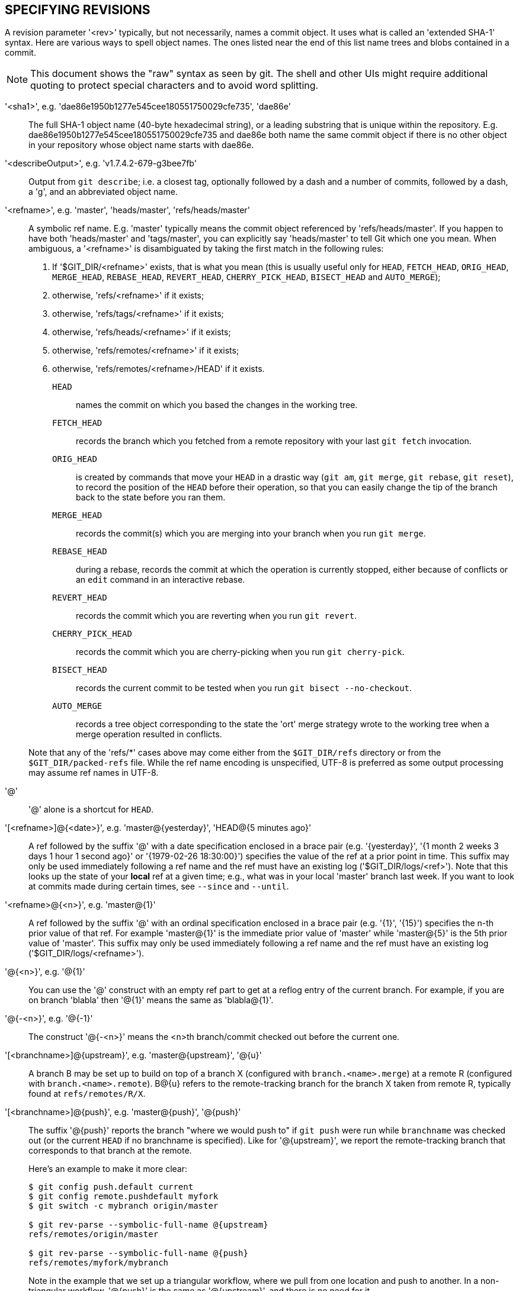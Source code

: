 SPECIFYING REVISIONS
--------------------

A revision parameter '<rev>' typically, but not necessarily, names a
commit object.  It uses what is called an 'extended SHA-1'
syntax.  Here are various ways to spell object names.  The
ones listed near the end of this list name trees and
blobs contained in a commit.

NOTE: This document shows the "raw" syntax as seen by git. The shell
and other UIs might require additional quoting to protect special
characters and to avoid word splitting.

'<sha1>', e.g. 'dae86e1950b1277e545cee180551750029cfe735', 'dae86e'::
  The full SHA-1 object name (40-byte hexadecimal string), or
  a leading substring that is unique within the repository.
  E.g. dae86e1950b1277e545cee180551750029cfe735 and dae86e both
  name the same commit object if there is no other object in
  your repository whose object name starts with dae86e.

'<describeOutput>', e.g. 'v1.7.4.2-679-g3bee7fb'::
  Output from `git describe`; i.e. a closest tag, optionally
  followed by a dash and a number of commits, followed by a dash, a
  'g', and an abbreviated object name.

'<refname>', e.g. 'master', 'heads/master', 'refs/heads/master'::
  A symbolic ref name.  E.g. 'master' typically means the commit
  object referenced by 'refs/heads/master'.  If you
  happen to have both 'heads/master' and 'tags/master', you can
  explicitly say 'heads/master' to tell Git which one you mean.
  When ambiguous, a '<refname>' is disambiguated by taking the
  first match in the following rules:
+
  . If '$GIT_DIR/<refname>' exists, that is what you mean (this is usually
    useful only for `HEAD`, `FETCH_HEAD`, `ORIG_HEAD`, `MERGE_HEAD`,
    `REBASE_HEAD`, `REVERT_HEAD`, `CHERRY_PICK_HEAD`, `BISECT_HEAD`
    and `AUTO_MERGE`);

  . otherwise, 'refs/<refname>' if it exists;

  . otherwise, 'refs/tags/<refname>' if it exists;

  . otherwise, 'refs/heads/<refname>' if it exists;

  . otherwise, 'refs/remotes/<refname>' if it exists;

  . otherwise, 'refs/remotes/<refname>/HEAD' if it exists.

+
  `HEAD`:::
    names the commit on which you based the changes in the working tree.
  `FETCH_HEAD`:::
    records the branch which you fetched from a remote repository with
    your last `git fetch` invocation.
  `ORIG_HEAD`:::
    is created by commands that move your `HEAD` in a drastic way (`git
    am`, `git merge`, `git rebase`, `git reset`), to record the position
    of the `HEAD` before their operation, so that you can easily change
    the tip of the branch back to the state before you ran them.
  `MERGE_HEAD`:::
    records the commit(s) which you are merging into your branch when you
    run `git merge`.
  `REBASE_HEAD`:::
    during a rebase, records the commit at which the operation is
    currently stopped, either because of conflicts or an `edit` command in
    an interactive rebase.
  `REVERT_HEAD`:::
    records the commit which you are reverting when you run `git revert`.
  `CHERRY_PICK_HEAD`:::
    records the commit which you are cherry-picking when you run `git
    cherry-pick`.
  `BISECT_HEAD`:::
    records the current commit to be tested when you run `git bisect
    --no-checkout`.
  `AUTO_MERGE`:::
    records a tree object corresponding to the state the
    'ort' merge strategy wrote to the working tree when a merge operation
    resulted in conflicts.

+
Note that any of the 'refs/*' cases above may come either from
the `$GIT_DIR/refs` directory or from the `$GIT_DIR/packed-refs` file.
While the ref name encoding is unspecified, UTF-8 is preferred as
some output processing may assume ref names in UTF-8.

'@'::
  '@' alone is a shortcut for `HEAD`.

'[<refname>]@{<date>}', e.g. 'master@\{yesterday\}', 'HEAD@{5 minutes ago}'::
  A ref followed by the suffix '@' with a date specification
  enclosed in a brace
  pair (e.g. '\{yesterday\}', '{1 month 2 weeks 3 days 1 hour 1
  second ago}' or '{1979-02-26 18:30:00}') specifies the value
  of the ref at a prior point in time.  This suffix may only be
  used immediately following a ref name and the ref must have an
  existing log ('$GIT_DIR/logs/<ref>'). Note that this looks up the state
  of your *local* ref at a given time; e.g., what was in your local
  'master' branch last week. If you want to look at commits made during
  certain times, see `--since` and `--until`.

'<refname>@{<n>}', e.g. 'master@\{1\}'::
  A ref followed by the suffix '@' with an ordinal specification
  enclosed in a brace pair (e.g. '\{1\}', '\{15\}') specifies
  the n-th prior value of that ref.  For example 'master@\{1\}'
  is the immediate prior value of 'master' while 'master@\{5\}'
  is the 5th prior value of 'master'. This suffix may only be used
  immediately following a ref name and the ref must have an existing
  log ('$GIT_DIR/logs/<refname>').

'@{<n>}', e.g. '@\{1\}'::
  You can use the '@' construct with an empty ref part to get at a
  reflog entry of the current branch. For example, if you are on
  branch 'blabla' then '@\{1\}' means the same as 'blabla@\{1\}'.

'@{-<n>}', e.g. '@{-1}'::
  The construct '@{-<n>}' means the <n>th branch/commit checked out
  before the current one.

'[<branchname>]@\{upstream\}', e.g. 'master@\{upstream\}', '@\{u\}'::
  A branch B may be set up to build on top of a branch X (configured with
  `branch.<name>.merge`) at a remote R (configured with
  `branch.<name>.remote`). B@{u} refers to the remote-tracking branch for
  the branch X taken from remote R, typically found at `refs/remotes/R/X`.

'[<branchname>]@\{push\}', e.g. 'master@\{push\}', '@\{push\}'::
  The suffix '@\{push}' reports the branch "where we would push to" if
  `git push` were run while `branchname` was checked out (or the current
  `HEAD` if no branchname is specified). Like for '@\{upstream\}', we report
  the remote-tracking branch that corresponds to that branch at the remote.
+
Here's an example to make it more clear:
+
------------------------------
$ git config push.default current
$ git config remote.pushdefault myfork
$ git switch -c mybranch origin/master

$ git rev-parse --symbolic-full-name @{upstream}
refs/remotes/origin/master

$ git rev-parse --symbolic-full-name @{push}
refs/remotes/myfork/mybranch
------------------------------
+
Note in the example that we set up a triangular workflow, where we pull
from one location and push to another. In a non-triangular workflow,
'@\{push}' is the same as '@\{upstream}', and there is no need for it.
+
This suffix is also accepted when spelled in uppercase, and means the same
thing no matter the case.

'<rev>{caret}[<n>]', e.g. 'HEAD{caret}, v1.5.1{caret}0'::
  A suffix '{caret}' to a revision parameter means the first parent of
  that commit object.  '{caret}<n>' means the <n>th parent (i.e.
  '<rev>{caret}'
  is equivalent to '<rev>{caret}1').  As a special rule,
  '<rev>{caret}0' means the commit itself and is used when '<rev>' is the
  object name of a tag object that refers to a commit object.

'<rev>{tilde}[<n>]', e.g. 'HEAD{tilde}, master{tilde}3'::
  A suffix '{tilde}' to a revision parameter means the first parent of
  that commit object.
  A suffix '{tilde}<n>' to a revision parameter means the commit
  object that is the <n>th generation ancestor of the named
  commit object, following only the first parents.  I.e. '<rev>{tilde}3' is
  equivalent to '<rev>{caret}{caret}{caret}' which is equivalent to
  '<rev>{caret}1{caret}1{caret}1'.  See below for an illustration of
  the usage of this form.

'<rev>{caret}{<type>}', e.g. 'v0.99.8{caret}\{commit\}'::
  A suffix '{caret}' followed by an object type name enclosed in
  brace pair means dereference the object at '<rev>' recursively until
  an object of type '<type>' is found or the object cannot be
  dereferenced anymore (in which case, barf).
  For example, if '<rev>' is a commit-ish, '<rev>{caret}\{commit\}'
  describes the corresponding commit object.
  Similarly, if '<rev>' is a tree-ish, '<rev>{caret}\{tree\}'
  describes the corresponding tree object.
  '<rev>{caret}0'
  is a short-hand for '<rev>{caret}\{commit\}'.
+
'<rev>{caret}\{object\}' can be used to make sure '<rev>' names an
object that exists, without requiring '<rev>' to be a tag, and
without dereferencing '<rev>'; because a tag is already an object,
it does not have to be dereferenced even once to get to an object.
+
'<rev>{caret}\{tag\}' can be used to ensure that '<rev>' identifies an
existing tag object.

'<rev>{caret}{}', e.g. 'v0.99.8{caret}{}'::
  A suffix '{caret}' followed by an empty brace pair
  means the object could be a tag,
  and dereference the tag recursively until a non-tag object is
  found.

'<rev>{caret}{/<text>}', e.g. 'HEAD^{/fix nasty bug}'::
  A suffix '{caret}' to a revision parameter, followed by a brace
  pair that contains a text led by a slash,
  is the same as the ':/fix nasty bug' syntax below except that
  it returns the youngest matching commit which is reachable from
  the '<rev>' before '{caret}'.

':/<text>', e.g. ':/fix nasty bug'::
  A colon, followed by a slash, followed by a text, names
  a commit whose commit message matches the specified regular expression.
  This name returns the youngest matching commit which is
  reachable from any ref, including HEAD.
  The regular expression can match any part of the
  commit message. To match messages starting with a string, one can use
  e.g. ':/^foo'. The special sequence ':/!' is reserved for modifiers to what
  is matched. ':/!-foo' performs a negative match, while ':/!!foo' matches a
  literal '!' character, followed by 'foo'. Any other sequence beginning with
  ':/!' is reserved for now.
  Depending on the given text, the shell's word splitting rules might
  require additional quoting.

'<rev>:<path>', e.g. 'HEAD:README', 'master:./README'::
  A suffix ':' followed by a path names the blob or tree
  at the given path in the tree-ish object named by the part
  before the colon.
  A path starting with './' or '../' is relative to the current working directory.
  The given path will be converted to be relative to the working tree's root directory.
  This is most useful to address a blob or tree from a commit or tree that has
  the same tree structure as the working tree.

':[<n>:]<path>', e.g. ':0:README', ':README'::
  A colon, optionally followed by a stage number (0 to 3) and a
  colon, followed by a path, names a blob object in the
  index at the given path. A missing stage number (and the colon
  that follows it) names a stage 0 entry. During a merge, stage
  1 is the common ancestor, stage 2 is the target branch's version
  (typically the current branch), and stage 3 is the version from
  the branch which is being merged.

Here is an illustration, by Jon Loeliger.  Both commit nodes B
and C are parents of commit node A.  Parent commits are ordered
left-to-right.

........................................
G   H   I   J
 \ /     \ /
  D   E   F
   \  |  / \
    \ | /   |
     \|/    |
      B     C
       \   /
        \ /
         A
........................................

    A =      = A^0
    B = A^   = A^1     = A~1
    C =      = A^2
    D = A^^  = A^1^1   = A~2
    E = B^2  = A^^2
    F = B^3  = A^^3
    G = A^^^ = A^1^1^1 = A~3
    H = D^2  = B^^2    = A^^^2  = A~2^2
    I = F^   = B^3^    = A^^3^
    J = F^2  = B^3^2   = A^^3^2


SPECIFYING RANGES
-----------------

History traversing commands such as `git log` operate on a set
of commits, not just a single commit.

For these commands,
specifying a single revision, using the notation described in the
previous section, means the set of commits `reachable` from the given
commit.

Specifying several revisions means the set of commits reachable from
any of the given commits.

A commit's reachable set is the commit itself and the commits in
its ancestry chain.

There are several notations to specify a set of connected commits
(called a "revision range"), illustrated below.


Commit Exclusions
~~~~~~~~~~~~~~~~~

'{caret}<rev>' (caret) Notation::
 To exclude commits reachable from a commit, a prefix '{caret}'
 notation is used.  E.g. '{caret}r1 r2' means commits reachable
 from 'r2' but exclude the ones reachable from 'r1' (i.e. 'r1' and
 its ancestors).

Dotted Range Notations
~~~~~~~~~~~~~~~~~~~~~~

The '..' (two-dot) Range Notation::
 The '{caret}r1 r2' set operation appears so often that there is a shorthand
 for it.  When you have two commits 'r1' and 'r2' (named according
 to the syntax explained in SPECIFYING REVISIONS above), you can ask
 for commits that are reachable from r2 excluding those that are reachable
 from r1 by '{caret}r1 r2' and it can be written as 'r1..r2'.

The '\...' (three-dot) Symmetric Difference Notation::
 A similar notation 'r1\...r2' is called symmetric difference
 of 'r1' and 'r2' and is defined as
 'r1 r2 --not $(git merge-base --all r1 r2)'.
 It is the set of commits that are reachable from either one of
 'r1' (left side) or 'r2' (right side) but not from both.

In these two shorthand notations, you can omit one end and let it default to HEAD.
For example, 'origin..' is a shorthand for 'origin..HEAD' and asks "What
did I do since I forked from the origin branch?"  Similarly, '..origin'
is a shorthand for 'HEAD..origin' and asks "What did the origin do since
I forked from them?"  Note that '..' would mean 'HEAD..HEAD' which is an
empty range that is both reachable and unreachable from HEAD.

Commands that are specifically designed to take two distinct ranges
(e.g. "git range-diff R1 R2" to compare two ranges) do exist, but
they are exceptions.  Unless otherwise noted, all "git" commands
that operate on a set of commits work on a single revision range.
In other words, writing two "two-dot range notation" next to each
other, e.g.

    $ git log A..B C..D

does *not* specify two revision ranges for most commands.  Instead
it will name a single connected set of commits, i.e. those that are
reachable from either B or D but are reachable from neither A or C.
In a linear history like this:

    ---A---B---o---o---C---D

because A and B are reachable from C, the revision range specified
by these two dotted ranges is a single commit D.


Other <rev>{caret} Parent Shorthand Notations
~~~~~~~~~~~~~~~~~~~~~~~~~~~~~~~~~~~~~~~~~~~~~
Three other shorthands exist, particularly useful for merge commits,
for naming a set that is formed by a commit and its parent commits.

The 'r1{caret}@' notation means all parents of 'r1'.

The 'r1{caret}!' notation includes commit 'r1' but excludes all of its parents.
By itself, this notation denotes the single commit 'r1'.

The '<rev>{caret}-[<n>]' notation includes '<rev>' but excludes the <n>th
parent (i.e. a shorthand for '<rev>{caret}<n>..<rev>'), with '<n>' = 1 if
not given. This is typically useful for merge commits where you
can just pass '<commit>{caret}-' to get all the commits in the branch
that was merged in merge commit '<commit>' (including '<commit>'
itself).

While '<rev>{caret}<n>' was about specifying a single commit parent, these
three notations also consider its parents. For example you can say
'HEAD{caret}2{caret}@', however you cannot say 'HEAD{caret}@{caret}2'.

Revision Range Summary
----------------------

'<rev>'::
	Include commits that are reachable from <rev> (i.e. <rev> and its
	ancestors).

'{caret}<rev>'::
	Exclude commits that are reachable from <rev> (i.e. <rev> and its
	ancestors).

'<rev1>..<rev2>'::
	Include commits that are reachable from <rev2> but exclude
	those that are reachable from <rev1>.  When either <rev1> or
	<rev2> is omitted, it defaults to `HEAD`.

'<rev1>\...<rev2>'::
	Include commits that are reachable from either <rev1> or
	<rev2> but exclude those that are reachable from both.  When
	either <rev1> or <rev2> is omitted, it defaults to `HEAD`.

'<rev>{caret}@', e.g. 'HEAD{caret}@'::
  A suffix '{caret}' followed by an at sign is the same as listing
  all parents of '<rev>' (meaning, include anything reachable from
  its parents, but not the commit itself).

'<rev>{caret}!', e.g. 'HEAD{caret}!'::
  A suffix '{caret}' followed by an exclamation mark is the same
  as giving commit '<rev>' and all its parents prefixed with
  '{caret}' to exclude them (and their ancestors).

'<rev>{caret}-<n>', e.g. 'HEAD{caret}-, HEAD{caret}-2'::
	Equivalent to '<rev>{caret}<n>..<rev>', with '<n>' = 1 if not
	given.

Here are a handful of examples using the Loeliger illustration above,
with each step in the notation's expansion and selection carefully
spelt out:

....
   Args   Expanded arguments    Selected commits
   D                            G H D
   D F                          G H I J D F
   ^G D                         H D
   ^D B                         E I J F B
   ^D B C                       E I J F B C
   C                            I J F C
   B..C   = ^B C                C
   B...C  = B ^F C              G H D E B C
   B^-    = B^..B
	  = ^B^1 B              E I J F B
   C^@    = C^1
	  = F                   I J F
   B^@    = B^1 B^2 B^3
	  = D E F               D G H E F I J
   C^!    = C ^C^@
	  = C ^C^1
	  = C ^F                C
   B^!    = B ^B^@
	  = B ^B^1 ^B^2 ^B^3
	  = B ^D ^E ^F          B
   F^! D  = F ^I ^J D           G H D F
....
